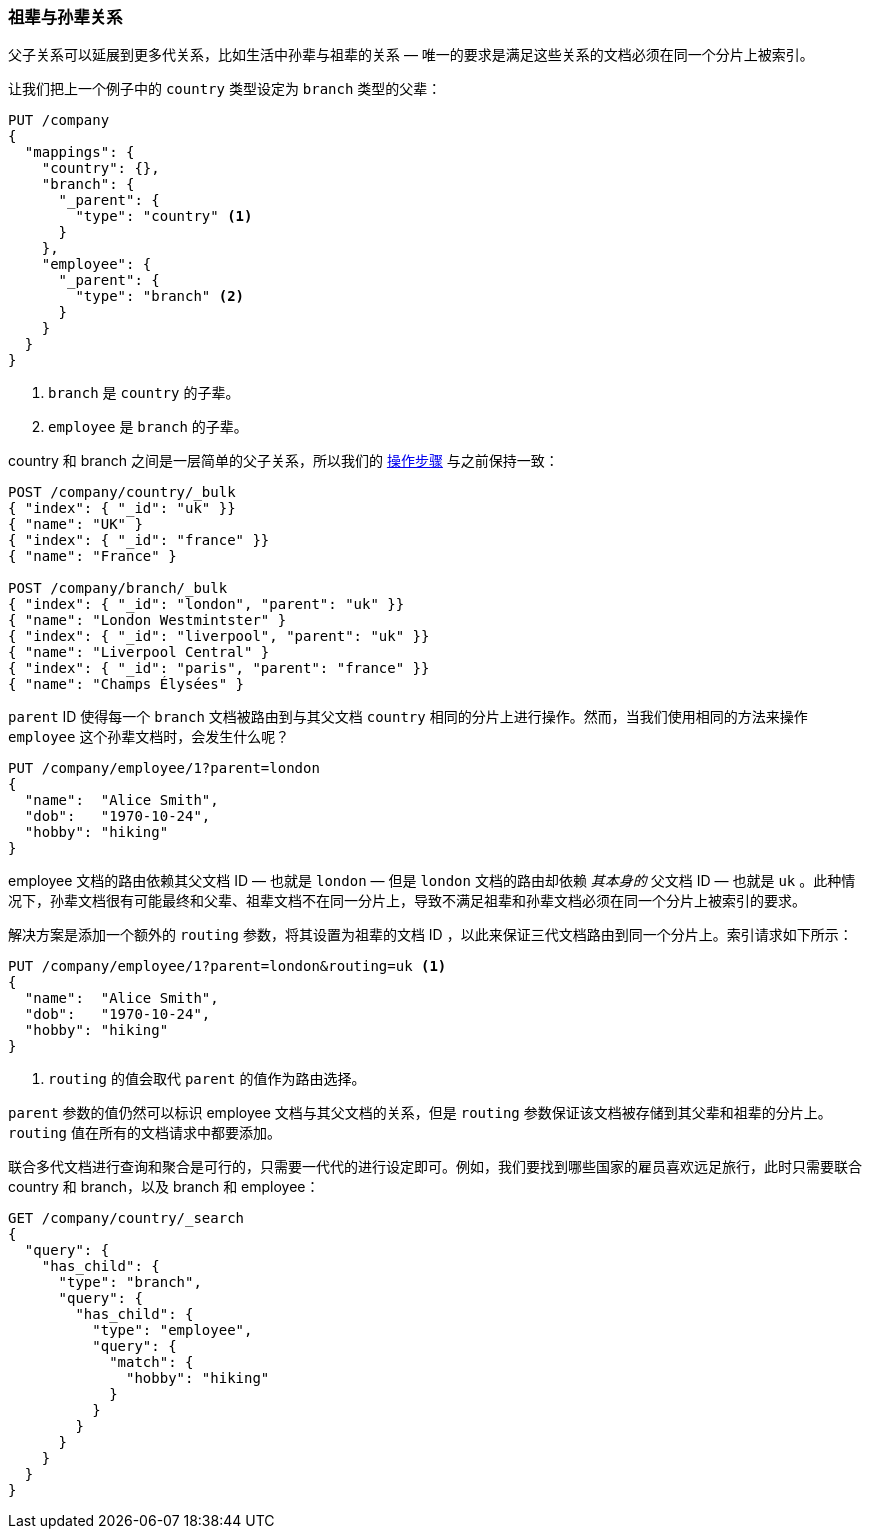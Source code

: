 [[grandparents]]
=== 祖辈与孙辈关系

父子关系可以延展到更多代关系，比如生活中孙辈与祖辈的关系((("parent-child relationship", "grandparents and grandchildren")))((("grandparents and grandchildren"))) &#x2014; 唯一的要求是满足这些关系的文档必须在同一个分片上被索引。


让我们把上一个例子中的 `country` 类型设定为 `branch` 类型的父辈：

[source,json]
-------------------------
PUT /company
{
  "mappings": {
    "country": {},
    "branch": {
      "_parent": {
        "type": "country" <1>
      }
    },
    "employee": {
      "_parent": {
        "type": "branch" <2>
      }
    }
  }
}
-------------------------
<1> `branch` 是 `country` 的子辈。
<2> `employee` 是 `branch` 的子辈。

country 和 branch 之间是一层简单的父子关系，所以我们的 <<indexing-parent-child,操作步骤>> 与之前保持一致：

[source,json]
-------------------------
POST /company/country/_bulk
{ "index": { "_id": "uk" }}
{ "name": "UK" }
{ "index": { "_id": "france" }}
{ "name": "France" }

POST /company/branch/_bulk
{ "index": { "_id": "london", "parent": "uk" }}
{ "name": "London Westmintster" }
{ "index": { "_id": "liverpool", "parent": "uk" }}
{ "name": "Liverpool Central" }
{ "index": { "_id": "paris", "parent": "france" }}
{ "name": "Champs Élysées" }
-------------------------

`parent` ID 使得每一个 `branch` 文档被路由到与其父文档 `country` 相同的分片上进行操作。然而，当我们使用相同的方法来操作 `employee` 这个孙辈文档时，会发生什么呢？

[source,json]
-------------------------
PUT /company/employee/1?parent=london
{
  "name":  "Alice Smith",
  "dob":   "1970-10-24",
  "hobby": "hiking"
}
-------------------------

employee 文档的路由依赖其父文档 ID &#x2014; 也就是 `london` &#x2014; 但是 `london` 文档的路由却依赖 _其本身的_ 父文档 ID &#x2014; 也就是 `uk` 。此种情况下，孙辈文档很有可能最终和父辈、祖辈文档不在同一分片上，导致不满足祖辈和孙辈文档必须在同一个分片上被索引的要求。

解决方案是添加一个额外的 `routing` 参数，将其设置为祖辈的文档 ID ，以此来保证三代文档路由到同一个分片上。索引请求如下所示：

[source,json]
-------------------------
PUT /company/employee/1?parent=london&routing=uk <1>
{
  "name":  "Alice Smith",
  "dob":   "1970-10-24",
  "hobby": "hiking"
}
-------------------------
<1> `routing` 的值会取代 `parent` 的值作为路由选择。

`parent` 参数的值仍然可以标识 employee 文档与其父文档的关系，但是 `routing` 参数保证该文档被存储到其父辈和祖辈的分片上。`routing` 值在所有的文档请求中都要添加。


联合多代文档进行查询和聚合是可行的，只需要一代代的进行设定即可。例如，我们要找到哪些国家的雇员喜欢远足旅行，此时只需要联合 country 和 branch，以及 branch 和 employee：


[source,json]
-------------------------
GET /company/country/_search
{
  "query": {
    "has_child": {
      "type": "branch",
      "query": {
        "has_child": {
          "type": "employee",
          "query": {
            "match": {
              "hobby": "hiking"
            }
          }
        }
      }
    }
  }
}
-------------------------
